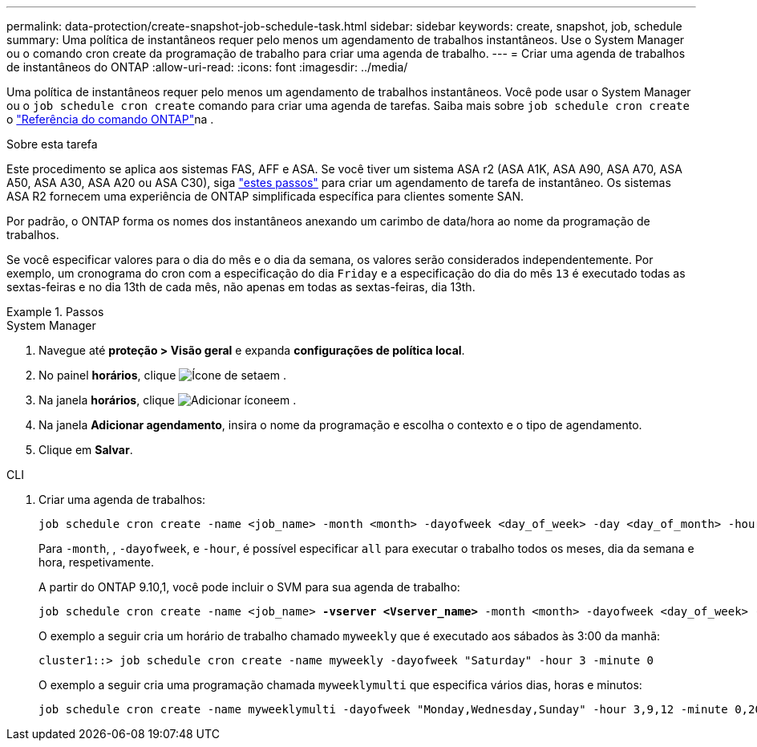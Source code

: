---
permalink: data-protection/create-snapshot-job-schedule-task.html 
sidebar: sidebar 
keywords: create, snapshot, job, schedule 
summary: Uma política de instantâneos requer pelo menos um agendamento de trabalhos instantâneos. Use o System Manager ou o comando cron create da programação de trabalho para criar uma agenda de trabalho. 
---
= Criar uma agenda de trabalhos de instantâneos do ONTAP
:allow-uri-read: 
:icons: font
:imagesdir: ../media/


[role="lead"]
Uma política de instantâneos requer pelo menos um agendamento de trabalhos instantâneos. Você pode usar o System Manager ou o `job schedule cron create` comando para criar uma agenda de tarefas. Saiba mais sobre `job schedule cron create` o link:https://docs.netapp.com/us-en/ontap-cli/job-schedule-cron-create.html["Referência do comando ONTAP"^]na .

.Sobre esta tarefa
Este procedimento se aplica aos sistemas FAS, AFF e ASA. Se você tiver um sistema ASA r2 (ASA A1K, ASA A90, ASA A70, ASA A50, ASA A30, ASA A20 ou ASA C30), siga link:https://docs.netapp.com/us-en/asa-r2/data-protection/policies-schedules.html#create-a-new-protection-policy-schedule["estes passos"^] para criar um agendamento de tarefa de instantâneo. Os sistemas ASA R2 fornecem uma experiência de ONTAP simplificada específica para clientes somente SAN.

Por padrão, o ONTAP forma os nomes dos instantâneos anexando um carimbo de data/hora ao nome da programação de trabalhos.

Se você especificar valores para o dia do mês e o dia da semana, os valores serão considerados independentemente. Por exemplo, um cronograma do cron com a especificação do dia `Friday` e a especificação do dia do mês `13` é executado todas as sextas-feiras e no dia 13th de cada mês, não apenas em todas as sextas-feiras, dia 13th.

.Passos
[role="tabbed-block"]
====
.System Manager
--
. Navegue até *proteção > Visão geral* e expanda *configurações de política local*.
. No painel *horários*, clique image:icon_arrow.gif["Ícone de seta"]em .
. Na janela *horários*, clique image:icon_add.gif["Adicionar ícone"]em .
. Na janela *Adicionar agendamento*, insira o nome da programação e escolha o contexto e o tipo de agendamento.
. Clique em *Salvar*.


--
.CLI
--
. Criar uma agenda de trabalhos:
+
[source, cli]
----
job schedule cron create -name <job_name> -month <month> -dayofweek <day_of_week> -day <day_of_month> -hour <hour> -minute <minute>
----
+
Para `-month`, , `-dayofweek`, e `-hour`, é possível especificar `all` para executar o trabalho todos os meses, dia da semana e hora, respetivamente.

+
A partir do ONTAP 9.10,1, você pode incluir o SVM para sua agenda de trabalho:

+
[listing, subs="+quotes"]
----
job schedule cron create -name <job_name> *-vserver <Vserver_name>* -month <month> -dayofweek <day_of_week> -day <day_of_month> -hour <hour> -minute <minute>
----
+
O exemplo a seguir cria um horário de trabalho chamado `myweekly` que é executado aos sábados às 3:00 da manhã:

+
[listing]
----
cluster1::> job schedule cron create -name myweekly -dayofweek "Saturday" -hour 3 -minute 0
----
+
O exemplo a seguir cria uma programação chamada `myweeklymulti` que especifica vários dias, horas e minutos:

+
[listing]
----
job schedule cron create -name myweeklymulti -dayofweek "Monday,Wednesday,Sunday" -hour 3,9,12 -minute 0,20,50
----


--
====
